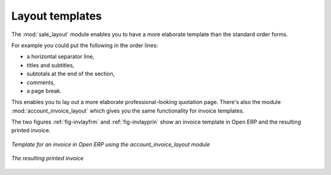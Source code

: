 
Layout templates
================

.. index::
   single: module; sale_layout

The :mod:`sale_layout` module enables you to have a more elaborate template than the standard order
forms.

For example you could put the following in the order lines:

* a horizontal separator line,

* titles and subtitles,

* subtotals at the end of the section,

* comments,

* a page break.

.. index::
   single: module; account_invoice_layout

This enables you to lay out a more elaborate professional-looking quotation page. There's also the
module :mod:`account_invoice_layout` which gives you the same functionality for invoice templates.

The two figures :ref:`fig-invlayfrm` and :ref:`fig-invlayprin` show an invoice template in Open ERP 
and the resulting printed invoice.

.. _fig-invlayfrm:

.. figure:: images/invoice_layout_form.png
   :scale: 50
   :align: center

   *Template for an invoice in Open ERP using the account_invoice_layout module*

.. _fig-invlayprin:

.. figure:: images/invoice_layout_print.png
   :scale: 50
   :align: center

   *The resulting printed invoice*

   .. Copyright © Open Object Press. All rights reserved.

.. You may take electronic copy of this publication and distribute it if you don't
.. change the content. You can also print a copy to be read by yourself only.

.. We have contracts with different publishers in different countries to sell and
.. distribute paper or electronic based versions of this book (translated or not)
.. in bookstores. This helps to distribute and promote the Open ERP product. It
.. also helps us to create incentives to pay contributors and authors using author
.. rights of these sales.

.. Due to this, grants to translate, modify or sell this book are strictly
.. forbidden, unless Tiny SPRL (representing Open Object Press) gives you a
.. written authorisation for this.

.. Many of the designations used by manufacturers and suppliers to distinguish their
.. products are claimed as trademarks. Where those designations appear in this book,
.. and Open Object Press was aware of a trademark claim, the designations have been
.. printed in initial capitals.

.. While every precaution has been taken in the preparation of this book, the publisher
.. and the authors assume no responsibility for errors or omissions, or for damages
.. resulting from the use of the information contained herein.

.. Published by Open Object Press, Grand Rosière, Belgium
